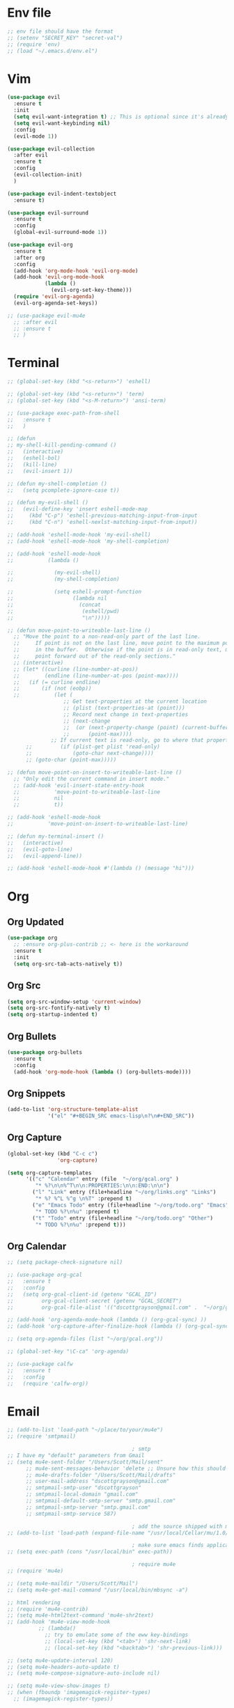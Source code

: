 * Env file
#+BEGIN_SRC emacs-lisp
  ;; env file should have the format
  ;; (setenv "SECRET_KEY" "secret-val")
  ;; (require 'env)
  ;; (load "~/.emacs.d/env.el")
#+END_SRC
* Vim
#+BEGIN_SRC emacs-lisp
  (use-package evil
    :ensure t
    :init
    (setq evil-want-integration t) ;; This is optional since it's already set to t by default.
    (setq evil-want-keybinding nil)
    :config
    (evil-mode 1))

  (use-package evil-collection
    :after evil
    :ensure t
    :config
    (evil-collection-init)
    )

  (use-package evil-indent-textobject
    :ensure t)

  (use-package evil-surround
    :ensure t
    :config
    (global-evil-surround-mode 1))

  (use-package evil-org
    :ensure t
    :after org
    :config
    (add-hook 'org-mode-hook 'evil-org-mode)
    (add-hook 'evil-org-mode-hook
              (lambda ()
                (evil-org-set-key-theme)))
    (require 'evil-org-agenda)
    (evil-org-agenda-set-keys))

  ;; (use-package evil-mu4e
    ;; :after evil
    ;; :ensure t
    ;; )

#+END_SRC
* Terminal
#+BEGIN_SRC emacs-lisp
  ;; (global-set-key (kbd "<s-return>") 'eshell)

  ;; (global-set-key (kbd "<s-return>") 'term)
  ;; (global-set-key (kbd "<s-M-return>") 'ansi-term)

  ;; (use-package exec-path-from-shell
  ;;   :ensure t
  ;;   )

  ;; (defun
  ;; my-shell-kill-pending-command ()
  ;;   (interactive)
  ;;   (eshell-bol)
  ;;   (kill-line)
  ;;   (evil-insert 1))

  ;; (defun my-shell-completion ()
  ;;   (setq pcomplete-ignore-case t))

  ;; (defun my-evil-shell ()
  ;;   (evil-define-key 'insert eshell-mode-map
  ;;     (kbd "C-p") 'eshell-previous-matching-input-from-input
  ;;     (kbd "C-n") 'eshell-nexlst-matching-input-from-input))

  ;; (add-hook 'eshell-mode-hook 'my-evil-shell)
  ;; (add-hook 'eshell-mode-hook 'my-shell-completion)

  ;; (add-hook 'eshell-mode-hook
  ;;           (lambda ()

  ;;             (my-evil-shell)
  ;;             (my-shell-completion)

  ;;             (setq eshell-prompt-function
  ;;                   (lambda nil
  ;;                     (concat
  ;;                      (eshell/pwd)
  ;;                      "\n")))))

  ;; (defun move-point-to-writeable-last-line ()
    ;; "Move the point to a non-read-only part of the last line.
    ;;     If point is not on the last line, move point to the maximum position
    ;;     in the buffer.  Otherwise if the point is in read-only text, move the
    ;;     point forward out of the read-only sections."
    ;; (interactive)
    ;; (let* ((curline (line-number-at-pos))
    ;;        (endline (line-number-at-pos (point-max))))
    ;;   (if (= curline endline)
    ;;       (if (not (eobp))
    ;;           (let (
                    ;; Get text-properties at the current location
                    ;; (plist (text-properties-at (point)))
                    ;; Record next change in text-properties
                    ;; (next-change
                    ;;  (or (next-property-change (point) (current-buffer))
                    ;;      (point-max))))
                ;; If current text is read-only, go to where that property changes
        ;;         (if (plist-get plist 'read-only)
        ;;             (goto-char next-change))))
        ;; (goto-char (point-max)))))

  ;; (defun move-point-on-insert-to-writeable-last-line ()
    ;; "Only edit the current command in insert mode."
    ;; (add-hook 'evil-insert-state-entry-hook
    ;;           'move-point-to-writeable-last-line
    ;;           nil
    ;;           t))

  ;; (add-hook 'eshell-mode-hook
  ;;           'move-point-on-insert-to-writeable-last-line)

  ;; (defun my-terminal-insert ()
  ;;   (interactive)
  ;;   (evil-goto-line)
  ;;   (evil-append-line))

  ;; (add-hook 'eshell-mode-hook #'(lambda () (message "hi")))

#+END_SRC

* Org
** Org Updated
#+BEGIN_SRC emacs-lisp
  (use-package org
    ;; :ensure org-plus-contrib ;; <- here is the workaround
    :ensure t
    :init
    (setq org-src-tab-acts-natively t))
#+END_SRC
** Org Src
#+BEGIN_SRC emacs-lisp
  (setq org-src-window-setup 'current-window)
  (setq org-src-fontify-natively t)
  (setq org-startup-indented t)
#+END_SRC
** Org Bullets
#+BEGIN_SRC emacs-lisp
  (use-package org-bullets
    :ensure t
    :config
    (add-hook 'org-mode-hook (lambda () (org-bullets-mode))))
#+END_SRC

** Org Snippets
#+BEGIN_SRC emacs-lisp
  (add-to-list 'org-structure-template-alist
               '("el" "#+BEGIN_SRC emacs-lisp\n?\n#+END_SRC"))
#+END_SRC
  
** Org Capture
#+BEGIN_SRC emacs-lisp
  (global-set-key (kbd "C-c c")
                  'org-capture)

  (setq org-capture-templates
        '(("c" "Calendar" entry (file  "~/org/gcal.org" )
           "* %?\n\n%^T\n\n:PROPERTIES:\n\n:END:\n\n")
          ("l" "Link" entry (file+headline "~/org/links.org" "Links")
           "* %? %^L %^g \n%T" :prepend t)
          ("e" "Emacs Todo" entry (file+headline "~/org/todo.org" "Emacs")
           "* TODO %?\n%u" :prepend t)
          ("t" "Todo" entry (file+headline "~/org/todo.org" "Other")
           "* TODO %?\n%u" :prepend t)))
#+END_SRC
** Org Calendar
#+BEGIN_SRC emacs-lisp
  ;; (setq package-check-signature nil)

  ;; (use-package org-gcal
  ;;   :ensure t
  ;;   :config
  ;;   (setq org-gcal-client-id (getenv "GCAL_ID")
  ;;         org-gcal-client-secret (getenv "GCAL_SECRET")
  ;;         org-gcal-file-alist '(("dscottgrayson@gmail.com" .  "~/org/gcal.org"))))

  ;; (add-hook 'org-agenda-mode-hook (lambda () (org-gcal-sync) ))
  ;; (add-hook 'org-capture-after-finalize-hook (lambda () (org-gcal-sync) ))

  ;; (setq org-agenda-files (list "~/org/gcal.org"))

  ;; (global-set-key "\C-ca" 'org-agenda)

  ;; (use-package calfw
  ;;   :ensure t
  ;;   :config
  ;;   (require 'calfw-org))

#+END_SRC
  
* Email
#+BEGIN_SRC emacs-lisp
  ;; (add-to-list 'load-path "~/place/to/your/mu4e")
  ;; (require 'smtpmail)

                                          ; smtp
  ;; I have my "default" parameters from Gmail
  ;; (setq mu4e-sent-folder "/Users/Scott/Mail/sent"
        ;; mu4e-sent-messages-behavior 'delete ;; Unsure how this should be configured
        ;; mu4e-drafts-folder "/Users/Scott/Mail/drafts"
        ;; user-mail-address "dscottgrayson@gmail.com"
        ;; smtpmail-smtp-user "dscottgrayson"
        ;; smtpmail-local-domain "gmail.com"
        ;; smtpmail-default-smtp-server "smtp.gmail.com"
        ;; smtpmail-smtp-server "smtp.gmail.com"
        ;; smtpmail-smtp-service 587)

                                          ; add the source shipped with mu to load-path
  ;; (add-to-list 'load-path (expand-file-name "/usr/local/Cellar/mu/1.0/share/emacs/site-lisp/mu/mu4e"))

                                          ; make sure emacs finds applications in /usr/local/bin
  ;; (setq exec-path (cons "/usr/local/bin" exec-path))

                                          ; require mu4e
  ;; (require 'mu4e)

  ;; (setq mu4e-maildir "/Users/Scott/Mail")
  ;; (setq mu4e-get-mail-command "/usr/local/bin/mbsync -a")

  ;; html rendering
  ;; (require 'mu4e-contrib)
  ;; (setq mu4e-html2text-command 'mu4e-shr2text)
  ;; (add-hook 'mu4e-view-mode-hook
            ;; (lambda()
              ;; try to emulate some of the eww key-bindings
              ;; (local-set-key (kbd "<tab>") 'shr-next-link)
              ;; (local-set-key (kbd "<backtab>") 'shr-previous-link)))

  ;; (setq mu4e-update-interval 120)
  ;; (setq mu4e-headers-auto-update t)
  ;; (setq mu4e-compose-signature-auto-include nil)

  ;; (setq mu4e-view-show-images t)
  ;; (when (fboundp 'imagemagick-register-types)
    ;; (imagemagick-register-types))

                                          ; taken from mu4e page to define bookmarks
  ;; (add-to-list 'mu4e-bookmarks
               ;; '("size:5M..500M"       "Big messages"     ?b))

                                          ; mu4e requires to specify drafts, sent, and trash dirs
                                          ; a smarter configuration allows to select directories according to the account (see mu4e page)
  ;; (setq mu4e-drafts-folder "/gmail/drafts")
  ;; (setq mu4e-sent-folder "/gmail/sent")
  ;; (setq mu4e-trash-folder "/gmail/trash")

  ;; (bind-key "C-c m" 'mu4e)
#+END_SRC
  
* Slack
#+BEGIN_SRC emacs-lisp
  ;;  (setq alert-default-style 'growl)
  ;; I'm using use-package and el-get and evil

  ;; (el-get-bundle slack)

  ;; (use-package slack
  ;;   :commands (slack-start)
  ;;   :init
  ;;   (setq slack-buffer-emojify t) ;; if you want to enable emoji, default nil
  ;;   (setq slack-prefer-current-team t)
  ;;   :config

  ;;   (slack-register-team
  ;;    :name "tappnetwork"
  ;;    :client-id (getenv "SLACK_CLIENT_ID")
  ;;    :client-secret (getenv "SLACK_CLIENT_SECRET")
  ;;    :token (getenv "SLACK_TOKEN")
  ;;    :subscribed-channels '(tappnetwork))

  ;;   (evil-define-key 'normal slack-info-mode-map
  ;;     ",u" 'slack-room-update-messages)
  ;;   (evil-define-key 'normal slack-mode-map
  ;;     ",c" 'slack-buffer-kill
  ;;     ",ra" 'slack-message-add-reaction
  ;;     ",rr" 'slack-message-remove-reaction
  ;;     ",rs" 'slack-message-show-reaction-users
  ;;     ",pl" 'slack-room-pins-list
  ;;     ",pa" 'slack-message-pins-add
  ;;     ",pr" 'slack-message-pins-remove
  ;;     ",mm" 'slack-message-write-another-buffer
  ;;     ",me" 'slack-message-edit
  ;;     ",md" 'slack-message-delete
  ;;     ",u" 'slack-room-update-messages
  ;;     ",2" 'slack-message-embed-mention
  ;;     ",3" 'slack-message-embed-channel
  ;;     "\C-n" 'slack-buffer-goto-next-message
  ;;     "\C-p" 'slack-buffer-goto-prev-message)
  ;;   (evil-define-key 'normal slack-edit-message-mode-map
  ;;     ",k" 'slack-message-cancel-edit
  ;;     ",s" 'slack-message-send-from-buffer
  ;;     ",2" 'slack-message-embed-mention
  ;;     ",3" 'slackd-message-embed-channel))

  ;; (use-package alert
  ;;   :commands (alert)
  ;;   :init
  ;;   (setq alert-default-style 'notifier))
#+END_SRC
  
* Git
#+BEGIN_SRC emacs-lisp
  (use-package magit
    :ensure t
    :init
    (progn
      (bind-key "C-c g" 'magit-status)
      ))

  (use-package evil-magit
    :after magit
    :ensure t
    )

  (use-package evil-matchit
    :after magit
    :ensure t
    :config
    (global-evil-matchit-mode 1)
    )

  (use-package browse-at-remote
    :after magit
    :ensure t
    :config
    )

  (use-package forge
    :ensure t
    :after magit)

  (use-package git-gutter
    :ensure t
    :init
    (global-git-gutter-mode +1))
#+END_SRC

* EDiff
#+BEGIN_SRC emacs-lisp
  (setq ediff-window-setup-function 'ediff-setup-windows-plain)

  (setq ediff-split-window-function 'split-window-horizontally)
#+END_SRC

* Hydra
#+BEGIN_SRC emacs-lisp
  (use-package hydra
    :ensure t
    )

  (use-package ivy-hydra
    :ensure t
    )
#+END_SRC

* Filtering
Filtering for searches, commands, history, etc
Ivy/Counsel/Swiper
#+BEGIN_SRC emacs-lisp
  (use-package smex
    :ensure t
    )

  (use-package counsel
    :ensure t
    :config
    (setq counsel-git-cmd "rg --files")
    (setq counsel-rg-base-command
          "rg -i -M 120 --no-heading --line-number --color never %s .")
    )

  (use-package swiper
    :ensure t
    :config
    (ivy-mode 1)
    (setq ivy-extra-directories nil)
    (setq enable-recursive-minibuffers t)
    (setq ivy-use-selectable-prompt t)
    (setq ivy-re-builders-alist
          '((t . ivy--regex-ignore-order)))
    (global-set-key "\C-s" 'swiper)
    (global-set-key (kbd "M-x") 'counsel-M-x)
    (global-set-key (kbd "M-y") 'counsel-yank-pop)
    (global-set-key (kbd "C-x C-f") 'counsel-find-file)
    ;; (global-set-key (kbd "C-c p") 'counsel-yank-pop)
    )


  (defun eh-ivy-open-current-typed-path ()
    (interactive)
    (when ivy--directory
      (let* ((dir ivy--directory)
             (text-typed ivy-text)
             (path (concat dir text-typed)))
        (delete-minibuffer-contents)
        (ivy--done path))))

  (define-key ivy-minibuffer-map (kbd "<return>") 'ivy-alt-done)
  (define-key ivy-minibuffer-map (kbd "C-f") 'eh-ivy-open-current-typed-path)

  ;; (use-package ivy-rich
  ;;   :config
  ;;   (ivy-rich-mode 1))
#+END_SRC

* Project Management
#+BEGIN_SRC emacs-lisp
  (use-package projectile
    :ensure t
    :config
    (projectile-global-mode)
    (setq projectile-completion-system 'ivy)
    (define-key projectile-mode-map (kbd "C-c p") 'projectile-command-map)
    (global-set-key (kbd "C-c f") 'projectile-find-file)

    (defun projectile-term ()
      "Create an ansi-term at the project root"
      (interactive)
      (let ((root (projectile-project-root))
            (buff-name (concat " [term] " (projectile-project-root))))
        (if (get-buffer buff-name)
            (switch-to-buffer-other-window buff-name)
          (progn
            (split-window-sensibly (selected-window))
            (other-window 1)
            (setq default-directory root)
            (eshell (getenv "SHELL"))
            (rename-buffer buff-name t)))))

    (global-set-key (kbd "C-x M-t") 'projectile-term))

  (use-package counsel-projectile
    :ensure t
    :config
    (counsel-projectile-mode))
#+END_SRC

* Dumb Jump
#+BEGIN_SRC emacs-lisp
  (use-package dumb-jump
    :ensure t
    :config
    ;; shorcuts in vim section
    (setq dumb-jump-selector 'ivy)
    (setq dumb-jump-force-searcher 'rg)
    (setq dumb-jump-rg-cmd "rg -u")
    )
#+END_SRC
* Commenting
#+BEGIN_SRC emacs-lisp
  (use-package evil-nerd-commenter
    :ensure t
    )
#+END_SRC
* Linting
#+BEGIN_SRC emacs-lisp
  ;; (use-package flycheck
  ;;   :ensure t
  ;;   :init
  ;;   (global-flycheck-mode)
  ;;   (flycheck-add-mode 'javascript-eslint 'web-mode)

  ;;   ;; use local eslint from node_modules before global
  ;;   ;; http://emacs.stackexchange.com/questions/21205/flycheck-with-file-relative-eslint-executable
  ;;   (defun my/use-eslint-from-node-modules ()
  ;;     (let* ((root (locate-dominating-file
  ;;                   (or (buffer-file-name) default-directory)
  ;;                   "node_modules"))
  ;;            (eslint (and root
  ;;                         (expand-file-name "node_modules/eslint/bin/eslint.js"
  ;;                                           root))))
  ;;       (when (and eslint (file-executable-p eslint))
  ;;         (setq-local flycheck-javascript-eslint-executable eslint))))
  ;;   (add-hook 'flycheck-mode-hook #'my/use-eslint-from-node-modules)
  ;;   )

  ;; (use-package flycheck-haskell
  ;; :ensure t
  ;; :config
  ;;   (eval-after-load 'flycheck
  ;;     '(add-hook 'flycheck-mode-hook #'flycheck-haskell-setup))
  ;;     )
#+END_SRC

* Autocomplete
** company
#+BEGIN_SRC emacs-lisp
  (use-package company
    :ensure t
    :config
    (setq company-dabbrev-downcase nil)
    (setq company-dabbrev-ignore-prefix nil)
    (setq company-idle-delay 0)
    (setq company-minimum-prefix-length 2)
    :init
    (add-hook 'after-init-hook 'global-company-mode)
    )

  (with-eval-after-load 'company
    (define-key company-active-map (kbd "C-f") #'company-complete-common)
    (define-key company-active-map (kbd "TAB") #'company-complete-common)
    (define-key company-active-map (kbd "C-u") #'company-previous-page)
    (define-key company-active-map (kbd "C-d") #'company-next-page)
    (define-key company-active-map (kbd "C-n") #'company-select-next)
    (define-key company-active-map (kbd "C-p") #'company-select-previous))

#+END_SRC

** select completion with #
#+BEGIN_SRC emacs-lisp
  (setq company-idle-delay 0)
  (setq company-show-numbers t)

  (defun ora-company-number ()
    "Forward to `company-complete-number'.
      Unless the number is potentially part of the candidate.
      In that case, insert the number."
    (interactive)
    (let* ((k (this-command-keys))
           (re (concat "^" company-prefix k)))
      (if (cl-find-if (lambda (s) (string-match re s))
                      company-candidates)
          (self-insert-command 1)
        (company-complete-number
         (if (equal k "0")
             10
           (string-to-number k))))))

  (let ((map company-active-map))
    (mapc (lambda (x) (define-key map (format "%d" x) 'ora-company-number))
          (number-sequence 0 9))
    ;; (define-key map " " (lambda ()
    ;;                       (interactive)
    ;;                       (company-abort)
    ;;                       (self-insert-command 1)))
    ;; (define-key map (kbd "<return>") nil)
    )

#+END_SRC

* Themes
** Theme list
#+BEGIN_SRC emacs-lisp
  ;; (use-package solarized-theme
  ;;   :ensure t
  ;;   )

  ;; (use-package leuven-theme
  ;;   :ensure t
  ;;   :config
  ;;   (custom-theme-set-faces
  ;;    'leuven
  ;;    `(default ((t (:foreground "#333333" :background "#FFFFE0"))))
  ;;    `(fringe ((t (:background "#FFFFE0"))))
  ;;    `(lazy-highlight ((t (:foreground "#333333" :underline "#FF9632" :background "#FFFF00")))) ; isearch others
  ;;    ))

  ;; (use-package base16-theme
  ;;   :ensure t
  ;;   )

  (use-package kaolin-themes
    :ensure t
    :config
    ;; (load-theme 'kaolin-dark t)
    ;; (setq kaolin-hl-line-colored t)
    ;; (custom-theme-set-faces
    ;; 'kaolin-dark
    ;; '(region           ((t (:background "dark grey"))))
    ;; '(lazy-highlight           ((t (:foreground "black" :background "dark grey"))))
    )

  (use-package plan9-theme
    :ensure t
    :config
    (load-theme 'plan9 t)
    )
#+END_SRC
** Theme Switcher
#+BEGIN_SRC emacs-lisp
  (defun sb/disable-all-themes ()
    (interactive)
    (mapc #'disable-theme custom-enabled-themes))

  (defun sb/load-theme (theme)
    "Enhance `load-theme' by first disabling enabled themes."
    (sb/disable-all-themes)
    (load-theme theme t))

  (setq sb/hydra-selectors
        "abcdefghijklmnopqrstuvwxyz0123456789ABCDEFGHIJKLMNOPQRSTUVWXYZ")

  (defun sb/sort-themes (themes)
    (sort themes
          (lambda (a b)
            (string<
             (symbol-name a)
             (symbol-name b)))))

  (defun sb/hydra-load-theme-heads (themes)
    (mapcar* (lambda (a b)
               (list (char-to-string a)
                     `(sb/load-theme ',b)
                     (symbol-name b)))
             sb/hydra-selectors themes))

  (bind-keys ("C-c w t" .
              (lambda ()
                (interactive)
                (call-interactively
                 (eval `(defhydra sb/hydra-select-themes
                          (:hint nil :color pink)
                          "Select Theme"
                          ,@(sb/hydra-load-theme-heads
                             (sb/sort-themes
                              (custom-available-themes)))
                          ("DEL" (sb/disable-all-themes))
                          ("RET" nil "done" :color blue)))))))
#+END_SRC
* Modeline
** Spaceline
#+BEGIN_SRC emacs-lisp
  (use-package spaceline
    :ensure t
    :config
    (require 'spaceline-config)
    (setq powerline-default-separator (quote bar))
    (spaceline-highlight-face-evil-state)
    (spaceline-toggle-minor-modes-off)
    (spaceline-spacemacs-theme))
#+END_SRC
** Diminish
#+BEGIN_SRC emacs-lisp
  (use-package diminish
    :ensure t
    :init
    (diminish 'beacon-mode)
    (diminish 'company-mode)
    (diminish 'undo-tree-mode)
    (diminish 'which-key-mode)
    (diminish 'rainbow-mode)
    (diminish 'rainbow-delimiters-mode)
    (diminish 'linum-relative-mode)
    (diminish 'git-gutter-mode)
    (diminish 'yas-mode)
    (diminish 'arev-mode)
    (diminish 'ivy-mode))
#+END_SRC

* Windows
#+BEGIN_SRC emacs-lisp
  (when (fboundp 'winner-mode)
    (winner-mode 1))

  (setq split-height-threshold nil)
  (setq split-width-threshold 100)
  (use-package ace-window
    :ensure t
    :config
    ;; (setq aw-keys '(?a ?r ?s ?t ?n ?e ?i ?o))
    (global-set-key (kbd "M-w") 'ace-window))
#+END_SRC

* Other Packages
#+BEGIN_SRC emacs-lisp
  (use-package visual-regexp
    :ensure t
    )

  (use-package string-inflection
    :ensure t
    )

  (use-package dimmer
    :ensure t
    :config
    (setq dimmer-fraction 0.2)
    (dimmer-mode)
    )

  ;; not working
  ;; (use-package esup
  ;;   :ensure t
  ;;   )

  ;; hard to use
  ;; (use-package ialign
  ;;   :ensure t
  ;;   )

  (use-package ace-link
    :ensure t
    :config
    (ace-link-setup-default)
    )

  (use-package auto-package-update
    :ensure t
    :config
    (auto-package-update-maybe)
    (setq auto-package-update-delete-old-versions t)
    )

  ;; (use-package dashboard
  ;;   :ensure t
  ;;   :config
  ;;   (dashboard-setup-startup-hook)
  ;;   (setq dashboard-items '((recents . 10)
  ;;                           (projects . 5))))

  ;; (use-package expand-region
  ;;   :ensure t
  ;;   )

  (use-package whitespace-cleanup-mode
    :ensure t
    :config
    (global-whitespace-cleanup-mode)
    (add-hook 'web-mode-hook
              (lambda () (setq-local whitespace-style (delq 'trailing whitespace-style))))
    )

  (use-package hungry-delete
    :ensure t
    )

  (use-package indent-guide
    :ensure t
    :config
    (indent-guide-global-mode)
    )

  (use-package rainbow-delimiters
    :ensure t
    :config
    ;; (require 'cl-lib)

    (defvar my-paren-dual-colors
      '("hot pink" "dodger blue"))

    (cl-loop
     for index from 1 to rainbow-delimiters-max-face-count
     do
     (set-face-foreground
      (intern (format "rainbow-delimiters-depth-%d-face" index))
      (elt my-paren-dual-colors
           (if (cl-evenp index) 0 1))))

    (add-hook 'prog-mode-hook #'rainbow-delimiters-mode))

  (use-package sudo-edit
    :ensure t
    )

  (use-package which-key
    :ensure t
    :init
    (which-key-mode))

  ;; (use-package groovy-mode
  ;;   :ensure t
  ;;   )

  ;; (use-package rainbow-mode
  ;;   :ensure t
  ;;   :init
  ;;   (rainbow-mode 1))

  ;; (use
  ;; -package linum-relative
  ;;   :ensure t
  ;;   :config
  ;;   (setq linum-relative-current-symbol "")
  ;;   (linum-relative-mode))

  (use-package beacon
    :ensure t
    :init
    (beacon-mode 1))
#+END_SRC

* Avy
#+BEGIN_SRC emacs-lisp
  (use-package avy
    :ensure t
    :config
    (setq avy-case-fold-search nil)
    (setq avy-background t)
    (setq avy-keys '(
                     ?t ?n ?s ?e ?r ?i ?o ?a ?p ?l ?f ?u ?c ?, ?v ?d ?h ?y ?w ?. ?x ?' ?; ?q ?j ?g ?/ 
                     ))
    :bind
    ("M-s" . avy-goto-word-1))
#+END_SRC

* Custom Functions
#+BEGIN_SRC emacs-lisp
  (defun kill-other-buffers ()
    "Kill all buffers but the current one.
  Doesn't mess with special buffers."
    (interactive)
    (when (y-or-n-p "Are you sure you want to kill all buffers but the current one? ")
      (seq-each
       #'kill-buffer
       (delete (current-buffer) (seq-filter #'buffer-file-name (buffer-list))))))

  (defun indent-and-untabify ()
    (interactive)
    (untabify (point-min) (point-max))
    (indent-buffer))

  (defun my-hello-world ()
    (interactive)
    (message "hello world"))

  (defun switch-to-previous-buffer ()
    "Switch to previously open buffer.
          Repeated invocations toggle between the two most recently open buffers."
    (interactive)
    (switch-to-buffer (other-buffer (current-buffer) 1)))

  (defun indent-buffer ()
    "Indent the currently visited buffer."
    (interactive)
    (indent-region (point-min) (point-max)))

  (defun todo-visit ()
    (interactive)
    (find-file "~/org/todo.org"))
  (global-set-key (kbd "C-c t") 'todo-visit)

  (defun config-visit ()
    (interactive)
    (find-file "~/Code/dotfiles/emacs.d/config.org"))
  (global-set-key (kbd "C-c e") 'config-visit)

  (defun config-reload ()
    (interactive)
    (org-babel-load-file (expand-file-name "~/.emacs.d/config.org")))
  (global-set-key (kbd "C-c r") 'config-reload)
#+END_SRC

* Languages
#+BEGIN_SRC emacs-lisp
  (use-package elm-mode
    :ensure t
    )

  (use-package haskell-mode
    :ensure t
    )

  (use-package sqlup-mode
    :ensure t
    :config
    ;; Capitalize keywords in SQL mode
    (add-hook 'sql-mode-hook 'sqlup-mode)
    ;; Capitalize keywords in an interactive session (e.g. psql)
    (add-hook 'sql-interactive-mode-hook 'sqlup-mode)
    )

  (use-package sql-indent
    :ensure t
    :pin gnu
    :config
    ;; (add-hook 'sql-mode-hook 'sqlind-minor-mode)
    ;; (add-hook 'sql-interactive-mode-hook 'sqlind-minor-mode)
    )

  (use-package php-mode
    :ensure t
    :config
    (setq c-basic-offset 4)
    (add-hook 'php-mode-hook 'php-enable-psr2-coding-style)
    )

  (use-package phpunit
    :ensure t
    :config
    ;; (setq phpunit-stop-on-error t)
    ;; (setq phpunit-stop-on-failure t)
    (define-key php-mode-map (kbd "M-t t") 'phpunit-current-test)
    (define-key php-mode-map (kbd "M-t c") 'phpunit-current-class)
    (define-key php-mode-map (kbd "M-t p") 'phpunit-current-project)
    (define-key php-mode-map (kbd "M-t M-t") 'phpunit-current-test)
    (define-key php-mode-map (kbd "M-t M-c") 'phpunit-current-class)
    (define-key php-mode-map (kbd "M-t M-p") 'phpunit-current-project)
    )

  (use-package ac-php
    :ensure t
    )

  (use-package company-php
    :ensure t
    )

  (add-hook 'php-mode-hook
            '(lambda ()
               ;; (require 'company-php)
               ;; (company-mode t)
               ;; (ac-php-core-eldoc-setup) ;; enable eldoc
               (make-local-variable 'company-backends)
               (add-to-list 'company-backends 'company-ac-php-backend)))

  (use-package js2-mode
    :ensure t
    :config
    (setq js2-basic-offset 4)
    )

  (use-package web-mode
    :ensure t
    :config
    (setq web-mode-markup-indent-offset 4)
    (setq web-mode-css-indent-offset 4)
    (setq web-mode-code-indent-offset 4)
    (setq web-mode-script-padding 0)
    (setq web-mode-style-padding 0)
    (setq web-mode-comment-style 2)
    (setq-default indent-tabs-mode nil)
    (add-to-list 'web-mode-indentation-params '("lineup-calls" . nil))
    (add-to-list 'auto-mode-alist '("\\.blade\\.php\\'" . web-mode))
    (add-to-list 'auto-mode-alist '("\\.vue\\'" . web-mode))
    (setq web-mode-engines-alist
          '(
            ("php"  . "\\.phtml\\'")
            ("blade"  . "\\.blade\\.")
            ))
    )
#+END_SRC

* Misc vars
#+BEGIN_SRC emacs-lisp
  (setq gc-cons-threshold 100000000)
  (setq pcomplete-ignore-case t)

  (setq frame-title-format
        (list '(buffer-file-name "%f" (dired-directory dired-directory "%b"))))

  (defun my--file-status-message ()
    ;; show file status in message area
    ;; TODO run this on a timer
    (message (buffer-file-name))
    )

  (setq make-backup-files nil)
  (setq auto-save-default nil)

  (defalias 'yes-or-no-p 'y-or-n-p)

  (setq scroll-conservatively 10)

  (setq ring-bell-function 'ignore)

  (when window-system (global-hl-line-mode t))
  (when window-system (global-prettify-symbols-mode t))

  ;; 1l1l ({ {[ [{ 08B
  (set-default-font "Iosevka 16")
  ;; (set-default-font "Dina ttf 10px 17")
  ;; (set-default-font "Terminus 17")

  (tool-bar-mode -1)
  (tooltip-mode nil)
  (setq show-help-function nil)
  (menu-bar-mode -1)
  (scroll-bar-mode -1)
  (setq inhibit-startup-message t)
#+END_SRC
* Smartparens
#+BEGIN_SRC emacs-lisp
  (use-package smartparens
    :ensure t
    :config
    (require 'smartparens-config)
    (show-smartparens-mode)
    ;; (smartparens-global-strict-mode)
    (smartparens-global-mode)
    ;; (add-hook 'prog-mode-hook #'smartparens-strict-mode)
    (bind-keys
     :map smartparens-mode-map
     ("C-(" . sp-forward-barf-sexp)
     ("C-)" . sp-slurp-hybrid-sexp)))

  ;; (use-package evil-smartparens
  ;;   :ensure t
  ;;   :config
  ;;   (add-hook 'smartparens-enabled-hook #'evil-smartparens-mode))

      ;;; PHP
  (sp-with-modes '(php-mode)
    (sp-local-pair "/**" "*/" :post-handlers '(("| " "SPC")
                                               (my-php-handle-docstring "RET")))
    (sp-local-pair "/*." ".*/" :post-handlers '(("| " "SPC")))
    (sp-local-pair "{" nil :post-handlers '(("||\n[i]" "RET") my-php-wrap-handler))
    (sp-local-pair "(" nil :prefix "\\(\\sw\\|\\s_\\)*"))

  (defun my-php-wrap-handler (&rest _ignored)
    (save-excursion
      (sp-get sp-last-wrapped-region
        (goto-char :beg-in)
        (unless (looking-at "[ \t]*$")
          (newline-and-indent))
        (goto-char :end-in)
        (beginning-of-line)
        (unless (looking-at "[ \t]*}[ \t]*$")
          (goto-char :end-in)
          (newline-and-indent))
        (indent-region :beg-prf :end-suf))))

  (defun my-php-handle-docstring (&rest _ignored)
    (-when-let (line (save-excursion
                       (forward-line)
                       (thing-at-point 'line)))
      (cond
       ;; variable
       ((string-match (rx (or "private" "protected" "public" "var") (1+ " ") (group "$" (1+ alnum))) line)
        (let ((var-name (match-string 1 line))
              (type ""))
          ;; try to guess the type from the constructor
          (-when-let (constructor-args (my-php-get-function-args "__construct" t))
            (setq type (or (cdr (assoc var-name constructor-args)) "")))
          (insert "* @var " type)
          (save-excursion
            (insert "\n"))))
       ((string-match-p "function" line)
        (save-excursion
          (let ((args (save-excursion
                        (forward-line)
                        (my-php-get-function-args nil t))))
            (--each args
              (when (my-php-should-insert-type-annotation (cdr it))
                (insert (format "* @param %s%s\n"
                                (my-php-translate-type-annotation (cdr it))
                                (car it))))))
          (let ((return-type (save-excursion
                               (forward-line)
                               (my-php-get-function-return-type))))
            (when (my-php-should-insert-type-annotation return-type)
              (insert (format "* @return %s\n" (my-php-translate-type-annotation return-type))))))
        (re-search-forward (rx "@" (or "param" "return") " ") nil t))
       ((string-match-p ".*class\\|interface" line)
        (save-excursion (insert "\n"))
        (insert "* ")))
      (let ((o (sp--get-active-overlay)))
        (indent-region (overlay-start o) (overlay-end o)))))

#+END_SRC
* General (keymaps)
#+BEGIN_SRC emacs-lisp
  (use-package general
    :ensure t
    :config

    (global-set-key (kbd "<s-t>") nil)
    (global-set-key (kbd "<s-n>") nil)

    (general-override-mode)

    (general-define-key
     :keymaps '(evil-window-map)
     "q" 'evil-window-delete
     "s" 'evil-window-vsplit
     "S" 'evil-window-split
     "c" 'ace-swap-window
     "x" 'evil-window-delete
     "n" 'evil-window-next
     "u" 'winner-undo
     "r" 'winner-redo
     "a" 'balance-windows
     "SPC" 'ace-window)

    (defun evil-nohl ()
      (interactive)
      (evil-ex-nohighlight))

    (general-define-key
     :keymaps 'insert
     "DEL" 'hungry-delete-backward
     "M-e" 'emmet-expand-line
     "C-e" 'yas-expand
     )

    (general-define-key
     :keymaps 'help-map
     "y" 'yas-describe-tables
     )

    (general-define-key
     :states '(normal visual)
     :keymaps '(override)
     "SPC" nil
     )

    (general-define-key
     :states '(normal visual)
     "RET" 'evil-nohl
     "," 'evil-repeat-find-char-reverse
     "(" 'git-gutter:previous-hunk
     ")" 'git-gutter:next-hunk
     ;; "[" 'flycheck-previous-error
     ;; "]" 'flycheck-next-error
     "#" 'evilnc-comment-or-uncomment-lines
     ;; "&" 'er/expand-region
     "s" 'avy-goto-word-1
     "S" 'avy-goto-char)

    (setq my-leader1 "SPC")
    (general-define-key
     :prefix my-leader1
     :states '(normal motion)
     :keymaps '(override)
     "o" 'ace-link
     "b" 'ivy-switch-buffer
     "k" 'which-key-show-top-level
     "f" 'counsel-projectile-find-file
     "F" 'counsel-file-jump
     "." 'ivy-resume
     "r" 'vr/replace
     "\\" 'evil-sp-override
     "R" 'vr/query-replace
     "w" 'save-buffer
     "p" 'switch-to-previous-buffer
     "t" 'ac-php-find-symbol-at-point
     "(" 'ac-php-location-stack-back
     ")" 'ac-php-location-stack-forward
     "[" 'dumb-jump-back
     "]" 'dumb-jump-go
     "i" 'indent-and-untabify
     "s" 'counsel-rg
     "l" 'avy-goto-line
     "g" nil
     "u" 'string-inflection-all-cycle
     "gl" 'magit-log-buffer-file
     "gb" 'magit-blame
     "gp" 'magit-browse-pull-request
     "gf" 'browse-at-remote
     "y" nil
     "ye" 'aya-expand
     "yc" 'aya-create
     "yo" 'aya-create-one-line
     "yn" 'yas-new-snippet
     )

    (general-define-key 
     :keymaps 'company-active-map
     :states 'normal
     "SPC" 'ignore)

    (general-define-key :keymaps 'org-mode-map
                        "C-c x" 'org-gcal-delete-at-point)

    (evil-define-minor-mode-key 'normal 'org-src-mode
      (kbd "C-c r") 'nil
      (kbd "C-c e") 'nil
      (kbd "SPC w") 'nil
      ))
#+END_SRC
* Snippets
#+BEGIN_SRC emacs-lisp
  (use-package emmet-mode
    :ensure t
    )

  (use-package yasnippet
    :ensure t
    :config
    (yas-global-mode 1)

    (use-package auto-yasnippet
      :ensure t
      )

    (use-package yasnippet-snippets
      :ensure t
      :config
      ))
#+END_SRC
